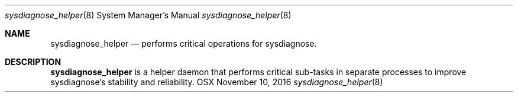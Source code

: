 .Dd November 10, 2016
.Dt sysdiagnose_helper 8
.Os OSX
.Sh NAME
.Nm sysdiagnose_helper
.Nd performs critical operations for sysdiagnose.
.Sh DESCRIPTION
.Nm
is a helper daemon that performs critical sub-tasks in separate processes to improve sysdiagnose's stability and reliability.
